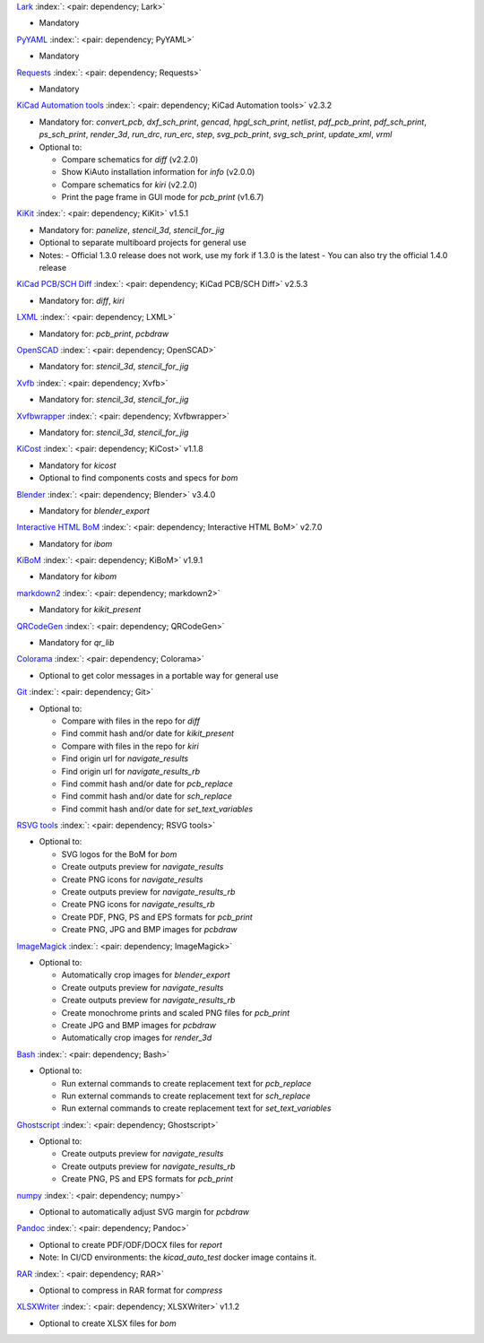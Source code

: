 .. Automatically generated by KiBot, please don't edit this file

`Lark <https://pypi.org/project/Lark/>`__ :index:`: <pair: dependency; Lark>`  |image1| |image2| |image3|

-  Mandatory

`PyYAML <https://pypi.org/project/PyYAML/>`__ :index:`: <pair: dependency; PyYAML>`  |image4| |image5| |image6|

-  Mandatory

`Requests <https://pypi.org/project/Requests/>`__ :index:`: <pair: dependency; Requests>`  |image7| |image8| |image9|

-  Mandatory

`KiCad Automation tools <https://github.com/INTI-CMNB/KiAuto>`__ :index:`: <pair: dependency; KiCad Automation tools>`  v2.3.2 |image10| |PyPi dependency| |Auto-download|

-  Mandatory for: `convert_pcb`, `dxf_sch_print`, `gencad`, `hpgl_sch_print`, `netlist`, `pdf_pcb_print`, `pdf_sch_print`, `ps_sch_print`, `render_3d`, `run_drc`, `run_erc`, `step`, `svg_pcb_print`, `svg_sch_print`, `update_xml`, `vrml`
-  Optional to:

   -  Compare schematics for `diff` (v2.2.0)
   -  Show KiAuto installation information for `info` (v2.0.0)
   -  Compare schematics for `kiri` (v2.2.0)
   -  Print the page frame in GUI mode for `pcb_print` (v1.6.7)

`KiKit <https://github.com/INTI-CMNB/KiKit>`__ :index:`: <pair: dependency; KiKit>`  v1.5.1 |image11| |Auto-download|

-  Mandatory for: `panelize`, `stencil_3d`, `stencil_for_jig`
-  Optional to separate multiboard projects for general use
-  Notes:
   -  Official 1.3.0 release does not work, use my fork if 1.3.0 is the latest
   -  You can also try the official 1.4.0 release

`KiCad PCB/SCH Diff <https://github.com/INTI-CMNB/KiDiff>`__ :index:`: <pair: dependency; KiCad PCB/SCH Diff>`  v2.5.3 |image12| |Auto-download|

-  Mandatory for: `diff`, `kiri`

`LXML <https://pypi.org/project/LXML/>`__ :index:`: <pair: dependency; LXML>`  |image13| |image14| |Auto-download|

-  Mandatory for: `pcb_print`, `pcbdraw`

`OpenSCAD <https://openscad.org/>`__ :index:`: <pair: dependency; OpenSCAD>`  |image15| |image16|

-  Mandatory for: `stencil_3d`, `stencil_for_jig`

`Xvfb <https://www.x.org>`__ :index:`: <pair: dependency; Xvfb>`  |image17| |image18|

-  Mandatory for: `stencil_3d`, `stencil_for_jig`

`Xvfbwrapper <https://pypi.org/project/Xvfbwrapper/>`__ :index:`: <pair: dependency; Xvfbwrapper>`  |image19| |image20| |Auto-download|

-  Mandatory for: `stencil_3d`, `stencil_for_jig`

`KiCost <https://github.com/hildogjr/KiCost>`__ :index:`: <pair: dependency; KiCost>`  v1.1.8 |image21| |Auto-download|

-  Mandatory for `kicost`
-  Optional to find components costs and specs for `bom`

`Blender <https://www.blender.org/>`__ :index:`: <pair: dependency; Blender>`  v3.4.0 |image22| |image23|

-  Mandatory for `blender_export`

`Interactive HTML BoM <https://github.com/INTI-CMNB/InteractiveHtmlBom>`__ :index:`: <pair: dependency; Interactive HTML BoM>`  v2.7.0 |image24| |Auto-download|

-  Mandatory for `ibom`

`KiBoM <https://github.com/INTI-CMNB/KiBoM>`__ :index:`: <pair: dependency; KiBoM>`  v1.9.1 |image25| |Auto-download|

-  Mandatory for `kibom`

`markdown2 <https://pypi.org/project/markdown2/>`__ :index:`: <pair: dependency; markdown2>`  |image26| |image27| |image28|

-  Mandatory for `kikit_present`

`QRCodeGen <https://pypi.org/project/QRCodeGen/>`__ :index:`: <pair: dependency; QRCodeGen>`  |image29| |image30| |image31| |Auto-download|

-  Mandatory for `qr_lib`

`Colorama <https://pypi.org/project/Colorama/>`__ :index:`: <pair: dependency; Colorama>`  |image32| |image33| |image34|

-  Optional to get color messages in a portable way for general use

`Git <https://git-scm.com/>`__ :index:`: <pair: dependency; Git>`  |image35| |image36| |Auto-download|

-  Optional to:

   -  Compare with files in the repo for `diff`
   -  Find commit hash and/or date for `kikit_present`
   -  Compare with files in the repo for `kiri`
   -  Find origin url for `navigate_results`
   -  Find origin url for `navigate_results_rb`
   -  Find commit hash and/or date for `pcb_replace`
   -  Find commit hash and/or date for `sch_replace`
   -  Find commit hash and/or date for `set_text_variables`

`RSVG tools <https://gitlab.gnome.org/GNOME/librsvg>`__ :index:`: <pair: dependency; RSVG tools>`  |image37| |image38| |Auto-download|

-  Optional to:

   -  SVG logos for the BoM for `bom`
   -  Create outputs preview for `navigate_results`
   -  Create PNG icons for `navigate_results`
   -  Create outputs preview for `navigate_results_rb`
   -  Create PNG icons for `navigate_results_rb`
   -  Create PDF, PNG, PS and EPS formats for `pcb_print`
   -  Create PNG, JPG and BMP images for `pcbdraw`

`ImageMagick <https://imagemagick.org/>`__ :index:`: <pair: dependency; ImageMagick>`  |image39| |image40| |Auto-download|

-  Optional to:

   -  Automatically crop images for `blender_export`
   -  Create outputs preview for `navigate_results`
   -  Create outputs preview for `navigate_results_rb`
   -  Create monochrome prints and scaled PNG files for `pcb_print`
   -  Create JPG and BMP images for `pcbdraw`
   -  Automatically crop images for `render_3d`

`Bash <https://www.gnu.org/software/bash/>`__ :index:`: <pair: dependency; Bash>`  |image41| |image42|

-  Optional to:

   -  Run external commands to create replacement text for `pcb_replace`
   -  Run external commands to create replacement text for `sch_replace`
   -  Run external commands to create replacement text for `set_text_variables`

`Ghostscript <https://www.ghostscript.com/>`__ :index:`: <pair: dependency; Ghostscript>`  |image43| |image44| |Auto-download|

-  Optional to:

   -  Create outputs preview for `navigate_results`
   -  Create outputs preview for `navigate_results_rb`
   -  Create PNG, PS and EPS formats for `pcb_print`

`numpy <https://pypi.org/project/numpy/>`__ :index:`: <pair: dependency; numpy>`  |image45| |image46| |Auto-download|

-  Optional to automatically adjust SVG margin for `pcbdraw`

`Pandoc <https://pandoc.org/>`__ :index:`: <pair: dependency; Pandoc>`  |image47| |image48|

-  Optional to create PDF/ODF/DOCX files for `report`
-  Note: In CI/CD environments: the `kicad_auto_test` docker image contains it.

`RAR <https://www.rarlab.com/>`__ :index:`: <pair: dependency; RAR>`  |image49| |image50| |Auto-download|

-  Optional to compress in RAR format for `compress`

`XLSXWriter <https://pypi.org/project/XLSXWriter/>`__ :index:`: <pair: dependency; XLSXWriter>`  v1.1.2 |image51| |image52| |image53| |Auto-download|

-  Optional to create XLSX files for `bom`

.. |PyPi dependency| image:: https://raw.githubusercontent.com/INTI-CMNB/KiBot/master/docs/images/PyPI_logo_simplified-22x22.png
.. |Auto-download| image:: https://raw.githubusercontent.com/INTI-CMNB/KiBot/master/docs/images/auto_download-22x22.png
.. |image1| image:: https://raw.githubusercontent.com/INTI-CMNB/KiBot/master/docs/images/Python-logo-notext-22x22.png
   :target: https://pypi.org/project/Lark/
.. |image2| image:: https://raw.githubusercontent.com/INTI-CMNB/KiBot/master/docs/images/PyPI_logo_simplified-22x22.png
   :target: https://pypi.org/project/Lark/
.. |image3| image:: https://raw.githubusercontent.com/INTI-CMNB/KiBot/master/docs/images/debian-openlogo-22x22.png
   :target: https://packages.debian.org/stable/python3-lark
.. |image4| image:: https://raw.githubusercontent.com/INTI-CMNB/KiBot/master/docs/images/Python-logo-notext-22x22.png
   :target: https://pypi.org/project/PyYAML/
.. |image5| image:: https://raw.githubusercontent.com/INTI-CMNB/KiBot/master/docs/images/PyPI_logo_simplified-22x22.png
   :target: https://pypi.org/project/PyYAML/
.. |image6| image:: https://raw.githubusercontent.com/INTI-CMNB/KiBot/master/docs/images/debian-openlogo-22x22.png
   :target: https://packages.debian.org/stable/python3-yaml
.. |image7| image:: https://raw.githubusercontent.com/INTI-CMNB/KiBot/master/docs/images/Python-logo-notext-22x22.png
   :target: https://pypi.org/project/Requests/
.. |image8| image:: https://raw.githubusercontent.com/INTI-CMNB/KiBot/master/docs/images/PyPI_logo_simplified-22x22.png
   :target: https://pypi.org/project/Requests/
.. |image9| image:: https://raw.githubusercontent.com/INTI-CMNB/KiBot/master/docs/images/debian-openlogo-22x22.png
   :target: https://packages.debian.org/stable/python3-requests
.. |image10| image:: https://raw.githubusercontent.com/INTI-CMNB/KiBot/master/docs/images/llave-inglesa-22x22.png
   :target: https://github.com/INTI-CMNB/KiAuto
.. |image11| image:: https://raw.githubusercontent.com/INTI-CMNB/KiBot/master/docs/images/llave-inglesa-22x22.png
   :target: https://github.com/INTI-CMNB/KiKit
.. |image12| image:: https://raw.githubusercontent.com/INTI-CMNB/KiBot/master/docs/images/llave-inglesa-22x22.png
   :target: https://github.com/INTI-CMNB/KiDiff
.. |image13| image:: https://raw.githubusercontent.com/INTI-CMNB/KiBot/master/docs/images/Python-logo-notext-22x22.png
   :target: https://pypi.org/project/LXML/
.. |image14| image:: https://raw.githubusercontent.com/INTI-CMNB/KiBot/master/docs/images/debian-openlogo-22x22.png
   :target: https://packages.debian.org/stable/python3-lxml
.. |image15| image:: https://raw.githubusercontent.com/INTI-CMNB/KiBot/master/docs/images/llave-inglesa-22x22.png
   :target: https://openscad.org/
.. |image16| image:: https://raw.githubusercontent.com/INTI-CMNB/KiBot/master/docs/images/debian-openlogo-22x22.png
   :target: https://packages.debian.org/stable/openscad
.. |image17| image:: https://raw.githubusercontent.com/INTI-CMNB/KiBot/master/docs/images/llave-inglesa-22x22.png
   :target: https://www.x.org
.. |image18| image:: https://raw.githubusercontent.com/INTI-CMNB/KiBot/master/docs/images/debian-openlogo-22x22.png
   :target: https://packages.debian.org/stable/xvfb
.. |image19| image:: https://raw.githubusercontent.com/INTI-CMNB/KiBot/master/docs/images/Python-logo-notext-22x22.png
   :target: https://pypi.org/project/Xvfbwrapper/
.. |image20| image:: https://raw.githubusercontent.com/INTI-CMNB/KiBot/master/docs/images/debian-openlogo-22x22.png
   :target: https://packages.debian.org/stable/python3-xvfbwrapper
.. |image21| image:: https://raw.githubusercontent.com/INTI-CMNB/KiBot/master/docs/images/llave-inglesa-22x22.png
   :target: https://github.com/hildogjr/KiCost
.. |image22| image:: https://raw.githubusercontent.com/INTI-CMNB/KiBot/master/docs/images/llave-inglesa-22x22.png
   :target: https://www.blender.org/
.. |image23| image:: https://raw.githubusercontent.com/INTI-CMNB/KiBot/master/docs/images/debian-openlogo-22x22.png
   :target: https://packages.debian.org/stable/blender
.. |image24| image:: https://raw.githubusercontent.com/INTI-CMNB/KiBot/master/docs/images/llave-inglesa-22x22.png
   :target: https://github.com/INTI-CMNB/InteractiveHtmlBom
.. |image25| image:: https://raw.githubusercontent.com/INTI-CMNB/KiBot/master/docs/images/llave-inglesa-22x22.png
   :target: https://github.com/INTI-CMNB/KiBoM
.. |image26| image:: https://raw.githubusercontent.com/INTI-CMNB/KiBot/master/docs/images/Python-logo-notext-22x22.png
   :target: https://pypi.org/project/markdown2/
.. |image27| image:: https://raw.githubusercontent.com/INTI-CMNB/KiBot/master/docs/images/PyPI_logo_simplified-22x22.png
   :target: https://pypi.org/project/markdown2/
.. |image28| image:: https://raw.githubusercontent.com/INTI-CMNB/KiBot/master/docs/images/debian-openlogo-22x22.png
   :target: https://packages.debian.org/stable/python3-markdown2
.. |image29| image:: https://raw.githubusercontent.com/INTI-CMNB/KiBot/master/docs/images/Python-logo-notext-22x22.png
   :target: https://pypi.org/project/QRCodeGen/
.. |image30| image:: https://raw.githubusercontent.com/INTI-CMNB/KiBot/master/docs/images/PyPI_logo_simplified-22x22.png
   :target: https://pypi.org/project/QRCodeGen/
.. |image31| image:: https://raw.githubusercontent.com/INTI-CMNB/KiBot/master/docs/images/debian-openlogo-22x22.png
   :target: https://packages.debian.org/stable/python3-qrcodegen
.. |image32| image:: https://raw.githubusercontent.com/INTI-CMNB/KiBot/master/docs/images/Python-logo-notext-22x22.png
   :target: https://pypi.org/project/Colorama/
.. |image33| image:: https://raw.githubusercontent.com/INTI-CMNB/KiBot/master/docs/images/PyPI_logo_simplified-22x22.png
   :target: https://pypi.org/project/Colorama/
.. |image34| image:: https://raw.githubusercontent.com/INTI-CMNB/KiBot/master/docs/images/debian-openlogo-22x22.png
   :target: https://packages.debian.org/stable/python3-colorama
.. |image35| image:: https://raw.githubusercontent.com/INTI-CMNB/KiBot/master/docs/images/llave-inglesa-22x22.png
   :target: https://git-scm.com/
.. |image36| image:: https://raw.githubusercontent.com/INTI-CMNB/KiBot/master/docs/images/debian-openlogo-22x22.png
   :target: https://packages.debian.org/stable/git
.. |image37| image:: https://raw.githubusercontent.com/INTI-CMNB/KiBot/master/docs/images/llave-inglesa-22x22.png
   :target: https://gitlab.gnome.org/GNOME/librsvg
.. |image38| image:: https://raw.githubusercontent.com/INTI-CMNB/KiBot/master/docs/images/debian-openlogo-22x22.png
   :target: https://packages.debian.org/stable/librsvg2-bin
.. |image39| image:: https://raw.githubusercontent.com/INTI-CMNB/KiBot/master/docs/images/llave-inglesa-22x22.png
   :target: https://imagemagick.org/
.. |image40| image:: https://raw.githubusercontent.com/INTI-CMNB/KiBot/master/docs/images/debian-openlogo-22x22.png
   :target: https://packages.debian.org/stable/imagemagick
.. |image41| image:: https://raw.githubusercontent.com/INTI-CMNB/KiBot/master/docs/images/llave-inglesa-22x22.png
   :target: https://www.gnu.org/software/bash/
.. |image42| image:: https://raw.githubusercontent.com/INTI-CMNB/KiBot/master/docs/images/debian-openlogo-22x22.png
   :target: https://packages.debian.org/stable/bash
.. |image43| image:: https://raw.githubusercontent.com/INTI-CMNB/KiBot/master/docs/images/llave-inglesa-22x22.png
   :target: https://www.ghostscript.com/
.. |image44| image:: https://raw.githubusercontent.com/INTI-CMNB/KiBot/master/docs/images/debian-openlogo-22x22.png
   :target: https://packages.debian.org/stable/ghostscript
.. |image45| image:: https://raw.githubusercontent.com/INTI-CMNB/KiBot/master/docs/images/Python-logo-notext-22x22.png
   :target: https://pypi.org/project/numpy/
.. |image46| image:: https://raw.githubusercontent.com/INTI-CMNB/KiBot/master/docs/images/debian-openlogo-22x22.png
   :target: https://packages.debian.org/stable/python3-numpy
.. |image47| image:: https://raw.githubusercontent.com/INTI-CMNB/KiBot/master/docs/images/llave-inglesa-22x22.png
   :target: https://pandoc.org/
.. |image48| image:: https://raw.githubusercontent.com/INTI-CMNB/KiBot/master/docs/images/debian-openlogo-22x22.png
   :target: https://packages.debian.org/stable/pandoc
.. |image49| image:: https://raw.githubusercontent.com/INTI-CMNB/KiBot/master/docs/images/llave-inglesa-22x22.png
   :target: https://www.rarlab.com/
.. |image50| image:: https://raw.githubusercontent.com/INTI-CMNB/KiBot/master/docs/images/debian-openlogo-22x22.png
   :target: https://packages.debian.org/stable/rar
.. |image51| image:: https://raw.githubusercontent.com/INTI-CMNB/KiBot/master/docs/images/Python-logo-notext-22x22.png
   :target: https://pypi.org/project/XLSXWriter/
.. |image52| image:: https://raw.githubusercontent.com/INTI-CMNB/KiBot/master/docs/images/PyPI_logo_simplified-22x22.png
   :target: https://pypi.org/project/XLSXWriter/
.. |image53| image:: https://raw.githubusercontent.com/INTI-CMNB/KiBot/master/docs/images/debian-openlogo-22x22.png
   :target: https://packages.debian.org/stable/python3-xlsxwriter

